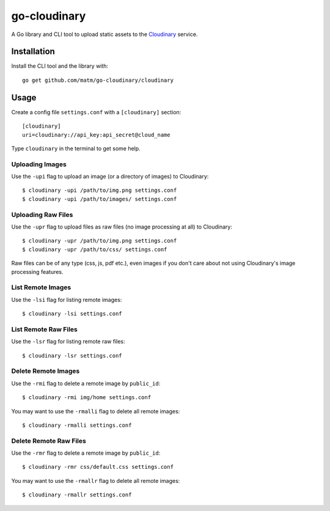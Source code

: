 go-cloudinary
=============

A Go library and CLI tool to upload static assets to the `Cloudinary`_ service.

.. _Cloudinary: http://www.cloudinary.com

Installation
------------

Install the CLI tool and the library with::

    go get github.com/matm/go-cloudinary/cloudinary

Usage
-----

Create a config file ``settings.conf`` with a ``[cloudinary]`` section::

    [cloudinary]
    uri=cloudinary://api_key:api_secret@cloud_name

Type ``cloudinary`` in the terminal to get some help.

Uploading Images
~~~~~~~~~~~~~~~~

Use the ``-upi`` flag to upload an image (or a directory of images) to Cloudinary::

    $ cloudinary -upi /path/to/img.png settings.conf
    $ cloudinary -upi /path/to/images/ settings.conf

Uploading Raw Files
~~~~~~~~~~~~~~~~~~~

Use the ``-upr`` flag to upload files as raw files (no image processing at all) to Cloudinary::

    $ cloudinary -upr /path/to/img.png settings.conf
    $ cloudinary -upr /path/to/css/ settings.conf

Raw files can be of any type (css, js, pdf etc.), even images if you don't
care about not using Cloudinary's image processing features.

List Remote Images
~~~~~~~~~~~~~~~~~~

Use the ``-lsi`` flag for listing remote images::

    $ cloudinary -lsi settings.conf

List Remote Raw Files
~~~~~~~~~~~~~~~~~~~~~

Use the ``-lsr`` flag for listing remote raw files::

    $ cloudinary -lsr settings.conf

Delete Remote Images
~~~~~~~~~~~~~~~~~~~~

Use the ``-rmi`` flag to delete a remote image by ``public_id``::

    $ cloudinary -rmi img/home settings.conf

You may want to use the ``-rmalli`` flag to delete all remote images::

    $ cloudinary -rmalli settings.conf

Delete Remote Raw Files
~~~~~~~~~~~~~~~~~~~~~~~

Use the ``-rmr`` flag to delete a remote image by ``public_id``::

    $ cloudinary -rmr css/default.css settings.conf

You may want to use the ``-rmallr`` flag to delete all remote images::

    $ cloudinary -rmallr settings.conf
